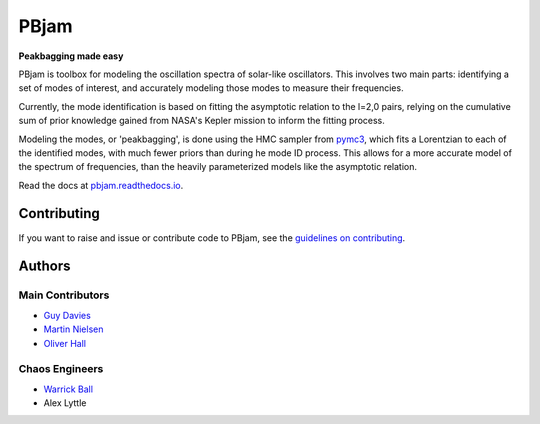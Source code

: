 
PBjam
============================

**Peakbagging made easy**

.. image:: https://img.shields.io/badge/GitHub-PBjam-green.svg
    :target: https://github.com/grd349/PBjam
.. image:: https://readthedocs.org/projects/pbjam/badge/?version=latest
    :target: https://pbjam.readthedocs.io/en/latest/?badge=latest
    :alt: Documentation Status
.. image:: http://img.shields.io/badge/license-MIT-blue.svg?style=flat
    :target: https://github.com/grd349/PBjam/blob/master/LICENSE
.. image:: https://img.shields.io/github/issues-closed/grd349/PBjam.svg
    :target: https://github.com/grd349/PBjam/issues

PBjam is toolbox for modeling the oscillation spectra of solar-like oscillators. This involves two main parts: identifying a set of modes of interest, and accurately modeling those modes to measure their frequencies. 

Currently, the mode identification is based on fitting the asymptotic relation to the l=2,0 pairs, relying on the cumulative sum of prior knowledge gained from NASA's Kepler mission to inform the fitting process. 

Modeling the modes, or 'peakbagging', is done using the HMC sampler from `pymc3 <https://docs.pymc.io/>`_, which fits a Lorentzian to each of the identified modes, with much fewer priors than during he mode ID process. This allows for a more accurate model of the spectrum of frequencies, than the heavily parameterized models like the asymptotic relation.


Read the docs at `pbjam.readthedocs.io <http://pbjam.readthedocs.io/>`_.

.. inclusion_marker0


Contributing
------------
If you want to raise and issue or contribute code to PBjam, see the `guidelines on contributing <CONTRIBUTING.rst>`_.


Authors
-------
Main Contributors
^^^^^^^^^^^^^^^^^
- `Guy Davies <https://github.com/grd349>`_ 
- `Martin Nielsen <https://github.com/nielsenmb>`_ 
- `Oliver Hall <https://github.com/ojhall94>`_ 

Chaos Engineers
^^^^^^^^^^^^^^^
- `Warrick Ball <https://github.com/warrickball>`_ 
- Alex Lyttle
